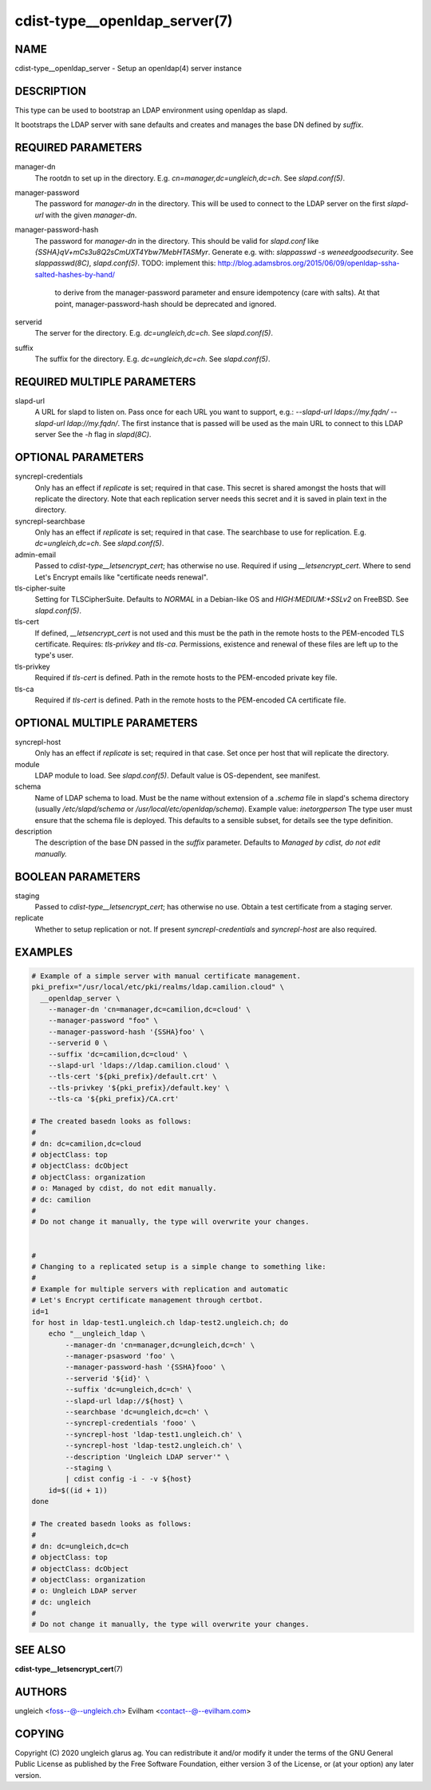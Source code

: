 cdist-type__openldap_server(7)
==============================

NAME
----
cdist-type__openldap_server - Setup an openldap(4) server instance


DESCRIPTION
-----------
This type can be used to bootstrap an LDAP environment using openldap as slapd.

It bootstraps the LDAP server with sane defaults and creates and manages the
base DN defined by `suffix`.


REQUIRED PARAMETERS
-------------------
manager-dn
    The rootdn to set up in the directory.
    E.g. `cn=manager,dc=ungleich,dc=ch`. See `slapd.conf(5)`.

manager-password
    The password for `manager-dn` in the directory.
    This will be used to connect to the LDAP server on the first `slapd-url`
    with the given `manager-dn`.

manager-password-hash
    The password for `manager-dn` in the directory.
    This should be valid for `slapd.conf` like `{SSHA}qV+mCs3u8Q2sCmUXT4Ybw7MebHTASMyr`.
    Generate e.g. with: `slappasswd -s weneedgoodsecurity`.
    See `slappasswd(8C)`, `slapd.conf(5)`.
    TODO: implement this: http://blog.adamsbros.org/2015/06/09/openldap-ssha-salted-hashes-by-hand/
      to derive from the manager-password parameter and ensure idempotency (care with salts).
      At that point, manager-password-hash should be deprecated and ignored.

serverid
    The server for the directory.
    E.g. `dc=ungleich,dc=ch`. See `slapd.conf(5)`.

suffix
    The suffix for the directory.
    E.g. `dc=ungleich,dc=ch`. See `slapd.conf(5)`.


REQUIRED MULTIPLE PARAMETERS
----------------------------
slapd-url
    A URL for slapd to listen on.
    Pass once for each URL you want to support,
    e.g.: `--slapd-url ldaps://my.fqdn/ --slapd-url ldap://my.fqdn/`.
    The first instance that is passed will be used as the main URL to
    connect to this LDAP server
    See the `-h` flag in `slapd(8C)`.


OPTIONAL PARAMETERS
-------------------
syncrepl-credentials
    Only has an effect if `replicate` is set; required in that case.
    This secret is shared amongst the hosts that will replicate the directory.
    Note that each replication server needs this secret and it is saved in
    plain text in the directory.

syncrepl-searchbase
    Only has an effect if `replicate` is set; required in that case.
    The searchbase to use for replication.
    E.g. `dc=ungleich,dc=ch`. See `slapd.conf(5)`.

admin-email
    Passed to `cdist-type__letsencrypt_cert`; has otherwise no use.
    Required if using `__letsencrypt_cert`.
    Where to send Let's Encrypt emails like "certificate needs renewal".

tls-cipher-suite
    Setting for TLSCipherSuite.
    Defaults to `NORMAL` in a Debian-like OS and `HIGH:MEDIUM:+SSLv2` on FreeBSD.
    See `slapd.conf(5)`.

tls-cert
    If defined, `__letsencrypt_cert` is not used and this must be the path in
    the remote hosts to the PEM-encoded TLS certificate.
    Requires: `tls-privkey` and `tls-ca`.
    Permissions, existence and renewal of these files are left up to the
    type's user.

tls-privkey
    Required if `tls-cert` is defined.
    Path in the remote hosts to the PEM-encoded private key file.

tls-ca
    Required if `tls-cert` is defined.
    Path in the remote hosts to the PEM-encoded CA certificate file.


OPTIONAL MULTIPLE PARAMETERS
----------------------------
syncrepl-host
    Only has an effect if `replicate` is set; required in that case.
    Set once per host that will replicate the directory.

module
    LDAP module to load. See `slapd.conf(5)`.
    Default value is OS-dependent, see manifest.

schema
    Name of LDAP schema to load. Must be the name without extension of a
    `.schema` file in slapd's schema directory (usually `/etc/slapd/schema` or
    `/usr/local/etc/openldap/schema`).
    Example value: `inetorgperson`
    The type user must ensure that the schema file is deployed.
    This defaults to a sensible subset, for details see the type definition.

description
    The description of the base DN passed in the `suffix` parameter.
    Defaults to `Managed by cdist, do not edit manually.`


BOOLEAN PARAMETERS
------------------
staging
    Passed to `cdist-type__letsencrypt_cert`; has otherwise no use.
    Obtain a test certificate from a staging server.

replicate
    Whether to setup replication or not.
    If present `syncrepl-credentials` and `syncrepl-host` are also required.


EXAMPLES
--------

.. code-block:: sh

    # Example of a simple server with manual certificate management.
    pki_prefix="/usr/local/etc/pki/realms/ldap.camilion.cloud" \
      __openldap_server \
        --manager-dn 'cn=manager,dc=camilion,dc=cloud' \
        --manager-password "foo" \
        --manager-password-hash '{SSHA}foo' \
        --serverid 0 \
        --suffix 'dc=camilion,dc=cloud' \
        --slapd-url 'ldaps://ldap.camilion.cloud' \
        --tls-cert '${pki_prefix}/default.crt' \
        --tls-privkey '${pki_prefix}/default.key' \
        --tls-ca '${pki_prefix}/CA.crt'

    # The created basedn looks as follows:
    #
    # dn: dc=camilion,dc=cloud
    # objectClass: top
    # objectClass: dcObject
    # objectClass: organization
    # o: Managed by cdist, do not edit manually.
    # dc: camilion
    #
    # Do not change it manually, the type will overwrite your changes.


    #
    # Changing to a replicated setup is a simple change to something like:
    #
    # Example for multiple servers with replication and automatic
    # Let's Encrypt certificate management through certbot.
    id=1
    for host in ldap-test1.ungleich.ch ldap-test2.ungleich.ch; do
        echo "__ungleich_ldap \
            --manager-dn 'cn=manager,dc=ungleich,dc=ch' \
            --manager-psasword 'foo' \
            --manager-password-hash '{SSHA}fooo' \
            --serverid '${id}' \
            --suffix 'dc=ungleich,dc=ch' \
            --slapd-url ldap://${host} \
            --searchbase 'dc=ungleich,dc=ch' \
            --syncrepl-credentials 'fooo' \
            --syncrepl-host 'ldap-test1.ungleich.ch' \
            --syncrepl-host 'ldap-test2.ungleich.ch' \
            --description 'Ungleich LDAP server'" \
            --staging \
            | cdist config -i - -v ${host}
        id=$((id + 1))
    done

    # The created basedn looks as follows:
    #
    # dn: dc=ungleich,dc=ch
    # objectClass: top
    # objectClass: dcObject
    # objectClass: organization
    # o: Ungleich LDAP server
    # dc: ungleich
    #
    # Do not change it manually, the type will overwrite your changes.


SEE ALSO
--------
:strong:`cdist-type__letsencrypt_cert`\ (7)


AUTHORS
-------
ungleich <foss--@--ungleich.ch>
Evilham <contact--@--evilham.com>


COPYING
-------
Copyright \(C) 2020 ungleich glarus ag. You can redistribute it
and/or modify it under the terms of the GNU General Public License as
published by the Free Software Foundation, either version 3 of the
License, or (at your option) any later version.
